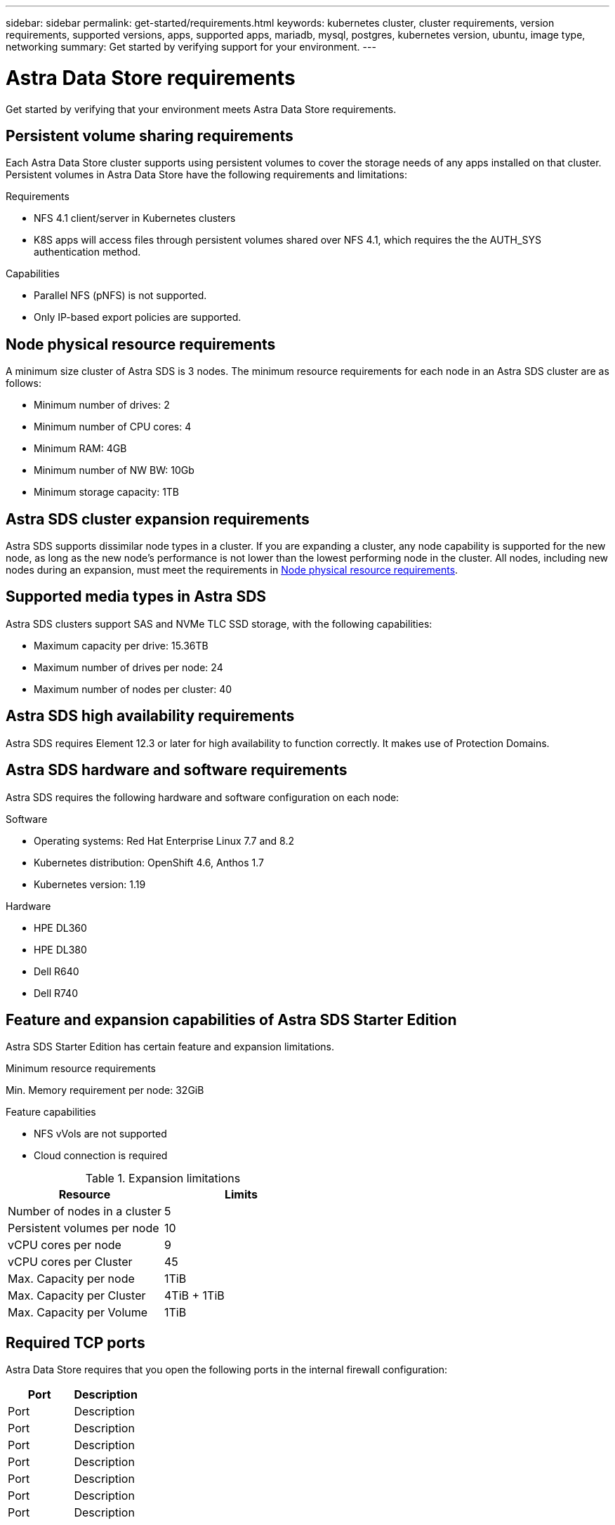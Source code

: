 ---
sidebar: sidebar
permalink: get-started/requirements.html
keywords: kubernetes cluster, cluster requirements, version requirements, supported versions, apps, supported apps, mariadb, mysql, postgres, kubernetes version, ubuntu, image type, networking
summary: Get started by verifying support for your environment.
---

= Astra Data Store requirements
:hardbreaks:
:icons: font
:imagesdir: ../media/get-started/

Get started by verifying that your environment meets Astra Data Store requirements.

//POLARIS-654 and POLARIS-450
== Persistent volume sharing requirements
Each Astra Data Store cluster supports using persistent volumes to cover the storage needs of any apps installed on that cluster. Persistent volumes in Astra Data Store have the following requirements and limitations:

.Requirements
* NFS 4.1 client/server in Kubernetes clusters
* K8S apps will access files through persistent volumes shared over NFS 4.1, which requires the the AUTH_SYS authentication method.

.Capabilities
* Parallel NFS (pNFS) is not supported.
* Only IP-based export policies are supported.

//POLARIS-458
== Node physical resource requirements
A minimum size cluster of Astra SDS is 3 nodes. The minimum resource requirements for each node in an Astra SDS cluster are as follows:

* Minimum number of drives: 2
* Minimum number of CPU cores: 4
* Minimum RAM: 4GB
* Minimum number of NW BW: 10Gb
* Minimum storage capacity: 1TB

//POLARIS-460
//dissimilar node types and HW and capabilities are supported for scale
== Astra SDS cluster expansion requirements
Astra SDS supports dissimilar node types in a cluster. If you are expanding a cluster, any node capability is supported for the new node, as long as the new node's performance is not lower than the lowest performing node in the cluster. All nodes, including new nodes during an expansion, must meet the requirements in <<Node physical resource requirements>>.

//POLARIS-461
== Supported media types in Astra SDS
Astra SDS clusters support SAS and NVMe TLC SSD storage, with the following capabilities:

* Maximum capacity per drive: 15.36TB
* Maximum number of drives per node: 24
* Maximum number of nodes per cluster: 40

//POLARIS-656 - more questions here for HA requirements (Naveen M is SME)
== Astra SDS high availability requirements
Astra SDS requires Element 12.3 or later for high availability to function correctly. It makes use of Protection Domains.

//POLARIS-2175
== Astra SDS hardware and software requirements
Astra SDS requires the following hardware and software configuration on each node:

.Software
* Operating systems: Red Hat Enterprise Linux 7.7 and 8.2
* Kubernetes distribution: OpenShift 4.6, Anthos 1.7
* Kubernetes version: 1.19

.Hardware
* HPE DL360
* HPE DL380
* Dell R640
* Dell R740

//POLARIS-2317 and 2316
== Feature and expansion capabilities of Astra SDS Starter Edition
Astra SDS Starter Edition has certain feature and expansion limitations.

.Minimum resource requirements
Min. Memory requirement per node: 32GiB

.Feature capabilities
* NFS vVols are not supported
* Cloud connection is required

.Expansion limitations

|===
|Resource |Limits

|Number of nodes in a cluster
|5

|Persistent volumes per node
|10

|vCPU cores per node
|9

|vCPU cores per Cluster
|45

|Max. Capacity per node
|1TiB

|Max. Capacity per Cluster
|4TiB + 1TiB

|Max. Capacity per Volume
|1TiB

|===

//POLARIS-1285 - Do we want to document ports that ASDS uses?
== Required TCP ports
Astra Data Store requires that you open the following ports in the internal firewall configuration:

|===
|Port |Description

|Port
|Description

|Port
|Description

|Port
|Description

|Port
|Description

|Port
|Description

|Port
|Description

|Port
|Description

|===

//POLARIS-479
== Astra Data Store cluster capabilities
Astra Data Store has the following cluster capabilities:

* Maximum cluster size: 40 nodes
* Minimum volume size: 1GiB
* Maximum volume size: 100TB
* Maximum number of volumes per Astra SDS cluster: 4000
* Maximum number of snapshots per volume: 256
* Capacity – multiple PB of usable capacity


== Supported web browsers

Astra Control Center supports recent versions of Firefox, Safari, and Chrome with a minimum resolution of 1280 x 720.


== What's next

View the link:quick-start.html[quick start] overview.
